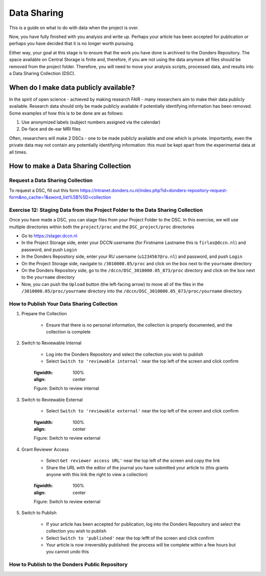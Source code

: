 Data Sharing
************

This is a guide on what to do with data when the project is over. 


Now, you have fully finished with you analysis and write up. 
Perhaps your article has been accepted for publication or perhaps you have decided that it is no longer worth pursuing. 

Either way, your goal at this stage is to ensure that the work you have done is archived to the Donders Repository. 
The space available on Central Storage is finite and, therefore, if you are not using the data anymore all files should be removed from the project folder. 
Therefore, you will need to move your analysis scripts, processed data, and results into a Data Sharing Collection (DSC).

When do I make data publicly available?
=======================================

In the spirit of open science - achieved by making research FAIR - many researchers aim to make their data publicly available. 
Research data should only be made publicly available if potentially identifying information has been removed. 
Some examples of how this is to be done are as follows: 

1. Use anonymized labels (subject numbers assigned via the calendar)
2. De-face and de-ear MRI files

Often, researchers will make 2 DSCs - one to be made publicly available and one which is private. 
Importantly, even the private data may not contain any potentially identifying information: this must be kept apart from the experimental data at all times. 

How to make a Data Sharing Collection
======================================

Request a Data Sharing Collection
---------------------------------

To request a DSC, fill out this form https://intranet.donders.ru.nl/index.php?id=donders-repository-request-form&no_cache=1&sword_list%5B%5D=collection

Exercise 12: Staging Data from the Project Folder to the Data Sharing Collection
--------------------------------------------------------------------------------

Once you have made a DSC, you can stage files from your Project Folder to the DSC. 
In this exercise, we will use multiple directories within both the ``project/proc`` and the ``DSC_project/proc`` directories

* Go to https://stager.dccn.nl
* In the Project Storage side, enter your DCCN username (for Firstname Lastname this is ``firlas@dccn.nl``) and password, and push ``Login``
* In the Donders Repository side, enter your RU username (``u1234567@ru.nl``) and password, and push ``Login``
* On the Project Storage side, navigate to ``/3010000.05/proc`` and click on the box next to the ``yourname`` directory
* On the Donders Repository side, go to the ``/dccn/DSC_3010000.05_873/proc`` directory and click on the box next to the ``yourname`` directory
* Now, you can push the ``Upload`` button (the left-facing arrow) to move all of the files in the ``/3010000.05/proc/yourname`` directory into the ``/dccn/DSC_3010000.05_873/proc/yourname`` directory.

How to Publish Your Data Sharing Collection
-------------------------------------------

1. Prepare the Collection

    * Ensure that there is no personal information, the collection is properly documented, and the collection is complete

2. Switch to Reviewable Internal

    * Log into the Donders Repository and select the collection you wish to publish
    * Select ``Switch to 'reviewable internal'`` near the top left of the screen and click confirm

    .. figure:: images/publish_review_internal.png
    :figwidth: 100%
    :align: center

    Figure: Switch to review internal

3. Switch to Reviewable External

    * Select ``Switch to 'reviewable external'`` near the top left of the screen and click confirm

    .. figure:: images/publish_review_external.png
    :figwidth: 100%
    :align: center

    Figure: Switch to review external

4. Grant Reviewer Access

    * Select ``Get reviewer access URL'`` near the top left of the screen and copy the link
    * Share the URL with the editor of the journal you have submitted your article to (this grants anyone with this link the right to view a collection)

    .. figure:: images/publish_review_URL.png
    :figwidth: 100%
    :align: center

    Figure: Switch to review external

5. Switch to Publish

    * If your article has been accepted for publication, log into the Donders Repository and select the collection you wish to publish
    * Select ``Switch to 'published'`` near the top lefft of the screen and click confirm
    * Your article is now irreversibly published: the process will be complete within a few hours but you cannot undo this


How to Publish to the Donders Public Repository
-----------------------------------------------


